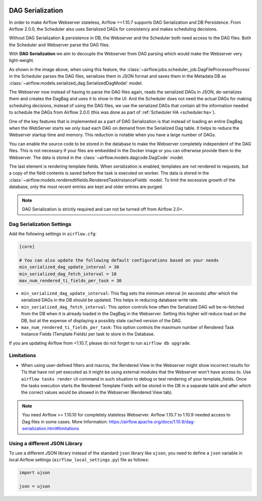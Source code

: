  .. Licensed to the Apache Software Foundation (ASF) under one
    or more contributor license agreements.  See the NOTICE file
    distributed with this work for additional information
    regarding copyright ownership.  The ASF licenses this file
    to you under the Apache License, Version 2.0 (the
    "License"); you may not use this file except in compliance
    with the License.  You may obtain a copy of the License at

 ..   http://www.apache.org/licenses/LICENSE-2.0

 .. Unless required by applicable law or agreed to in writing,
    software distributed under the License is distributed on an
    "AS IS" BASIS, WITHOUT WARRANTIES OR CONDITIONS OF ANY
    KIND, either express or implied.  See the License for the
    specific language governing permissions and limitations
    under the License.


.. _dag-serialization:

DAG Serialization
=================

In order to make Airflow Webserver stateless, Airflow >=1.10.7 supports
DAG Serialization and DB Persistence. From Airflow 2.0.0, the Scheduler
also uses Serialized DAGs for consistency and makes scheduling decisions.

.. image:: img/dag_serialization.png

Without DAG Serialization & persistence in DB, the Webserver and the Scheduler both
need access to the DAG files. Both the Scheduler and Webserver parse the DAG files.

With **DAG Serialization** we aim to decouple the Webserver from DAG parsing
which would make the Webserver very light-weight.

As shown in the image above, when using this feature,
the :class:`~airflow.jobs.scheduler_job.DagFileProcessorProcess` in the Scheduler
parses the DAG files, serializes them in JSON format and saves them in the Metadata DB
as :class:`~airflow.models.serialized_dag.SerializedDagModel` model.

The Webserver now instead of having to parse the DAG files again, reads the
serialized DAGs in JSON, de-serializes them and creates the DagBag and uses it
to show in the UI. And the Scheduler does not need the actual DAGs for making scheduling decisions,
instead of using the DAG files, we use the serialized DAGs that contain all the information needed to
schedule the DAGs from Airflow 2.0.0 (this was done as part of :ref:`Scheduler HA <scheduler:ha>`).

One of the key features that is implemented as a part of DAG Serialization is that
instead of loading an entire DagBag when the WebServer starts we only load each DAG on demand from the
Serialized Dag table. It helps to reduce the Webserver startup time and memory. This reduction is notable
when you have a large number of DAGs.

You can enable the source code to be stored in the database to make the Webserver completely independent of the DAG files.
This is not necessary if your files are embedded in the Docker image or you can otherwise provide
them to the Webserver. The data is stored in the :class:`~airflow.models.dagcode.DagCode` model.

The last element is rendering template fields. When serialization is enabled, templates are not rendered
to requests, but a copy of the field contents is saved before the task is executed on worker.
The data is stored in the :class:`~airflow.models.renderedtifields.RenderedTaskInstanceFields` model.
To limit the excessive growth of the database, only the most recent entries are kept and older entries
are purged.

.. note::
  DAG Serialization is strictly required and can not be turned off from Airflow 2.0+.


Dag Serialization Settings
---------------------------

Add the following settings in ``airflow.cfg``:

.. code-block:: ini

    [core]

    # You can also update the following default configurations based on your needs
    min_serialized_dag_update_interval = 30
    min_serialized_dag_fetch_interval = 10
    max_num_rendered_ti_fields_per_task = 30

*   ``min_serialized_dag_update_interval``: This flag sets the minimum interval (in seconds) after which
    the serialized DAGs in the DB should be updated. This helps in reducing database write rate.
*   ``min_serialized_dag_fetch_interval``: This option controls how often the Serialized DAG will be re-fetched
    from the DB when it is already loaded in the DagBag in the Webserver. Setting this higher will reduce
    load on the DB, but at the expense of displaying a possibly stale cached version of the DAG.
*   ``max_num_rendered_ti_fields_per_task``: This option controls the maximum number of Rendered Task Instance
    Fields (Template Fields) per task to store in the Database.

If you are updating Airflow from <1.10.7, please do not forget to run ``airflow db upgrade``.


Limitations
-----------

*   When using user-defined filters and macros, the Rendered View in the Webserver might show incorrect results
    for TIs that have not yet executed as it might be using external modules that the Webserver won't have access to.
    Use ``airflow tasks render`` cli command in such situation to debug or test rendering of your template_fields.
    Once the tasks execution starts the Rendered Template Fields will be stored in the DB in a separate table and
    after which the correct values would be showed in the Webserver (Rendered View tab).

.. note::
    You need Airflow >= 1.10.10 for completely stateless Webserver.
    Airflow 1.10.7 to 1.10.9 needed access to Dag files in some cases.
    More Information: https://airflow.apache.org/docs/1.10.9/dag-serialization.html#limitations

Using a different JSON Library
------------------------------

To use a different JSON library instead of the standard ``json`` library like ``ujson``, you need to
define a ``json`` variable in local Airflow settings (``airflow_local_settings.py``) file as follows:

.. code-block:: python

    import ujson

    json = ujson
